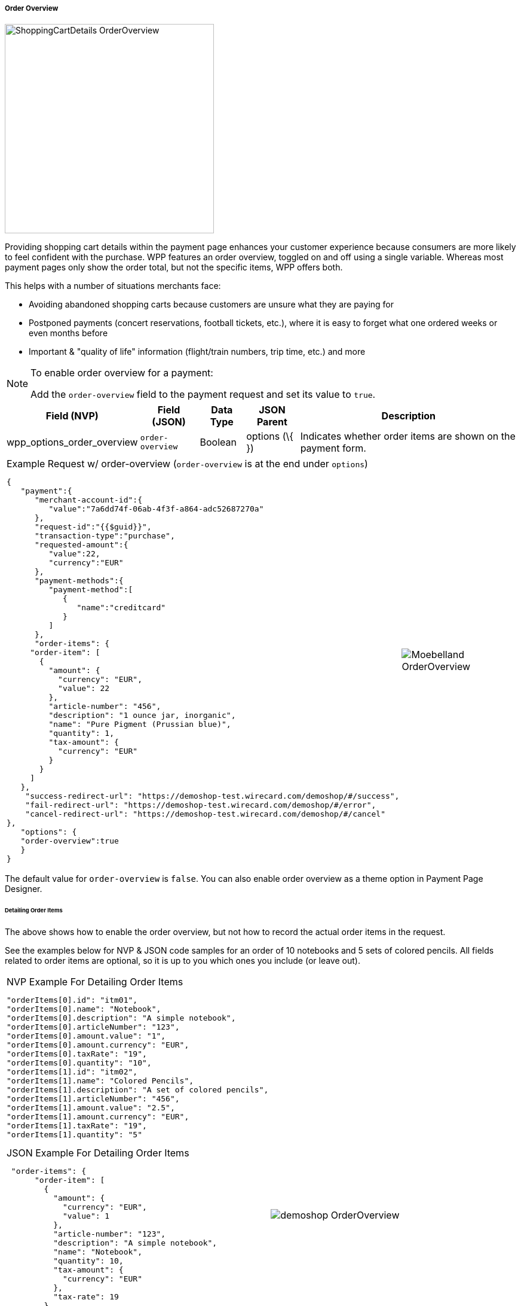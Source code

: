 [#WPP_Features_OrderOverview]

===== Order Overview

image::images/03-01-06-01-order-overview/ShoppingCartDetails_OrderOverview.jpg[float=right, width=350, Show Shopping Cart Details]

Providing shopping cart details within the payment page enhances your
customer experience because consumers are more likely to feel confident
with the purchase. WPP features an order overview, toggled on and off
using a single variable. Whereas most payment pages only show the order
total, but not the specific items, WPP offers both.

This helps with a number of situations merchants face:

* Avoiding abandoned shopping carts because customers are unsure what
they are paying for
* Postponed payments (concert reservations, football tickets, etc.),
where it is easy to forget what one ordered weeks or even months before
* Important & "quality of life" information (flight/train numbers, trip
time, etc.) and more

//-

[NOTE]
.To enable order overview for a payment:
====
Add the ``order-overview`` field to the payment request and set its
value to ``true``.
====


[cols="v,v,,,"]
[%autowidth]
|===
|Field (NVP) | Field (JSON) | Data Type | JSON Parent | Description

| wpp_options_order_overview | ``order-overview`` | Boolean | options (\{ }) | Indicates whether order items are shown on the payment form.
|===

[cols="a,a", %autowidth, frame="none", grid="none"]
|===
a| .Example Request w/ order-overview (``order-overview`` is at the end under ``options``)

[source,JSON]
----
{
   "payment":{
      "merchant-account-id":{
         "value":"7a6dd74f-06ab-4f3f-a864-adc52687270a"
      },
      "request-id":"{{$guid}}",
      "transaction-type":"purchase",
      "requested-amount":{
         "value":22,
         "currency":"EUR"
      },
      "payment-methods":{
         "payment-method":[
            {
               "name":"creditcard"
            }
         ]
      },
      "order-items": {
     "order-item": [
       {
         "amount": {
           "currency": "EUR",
           "value": 22
         },
         "article-number": "456",
         "description": "1 ounce jar, inorganic",
         "name": "Pure Pigment (Prussian blue)",
         "quantity": 1,
         "tax-amount": {
           "currency": "EUR"
         }
       }
     ]
   },
    "success-redirect-url": "https://demoshop-test.wirecard.com/demoshop/#/success",
    "fail-redirect-url": "https://demoshop-test.wirecard.com/demoshop/#/error",
    "cancel-redirect-url": "https://demoshop-test.wirecard.com/demoshop/#/cancel"
},
   "options": {
   "order-overview":true
   }
}
----
|image:images/03-01-06-01-order-overview/Moebelland_OrderOverview.png[float=right, Sample Request]
|===
 
The default value for ``order-overview`` is ``false``. You can also enable
order overview as a theme option in Payment Page Designer.

[#WPP_Features_OrderOverview_DetailingOrderItems]
====== Detailing Order Items

The above shows how to enable the order overview, but not how to record
the actual order items in the request.

See the examples below for NVP & JSON code samples for an order of 10
notebooks and 5 sets of colored pencils. All fields related to order
items are optional, so it is up to you which ones you include (or leave
out).

[cols="a,a", %autowidth, frame="none", grid="none"]
|===
a| .NVP Example For Detailing Order Items
[source]
----
"orderItems[0].id": "itm01",
"orderItems[0].name": "Notebook",
"orderItems[0].description": "A simple notebook",
"orderItems[0].articleNumber": "123",
"orderItems[0].amount.value": "1",
"orderItems[0].amount.currency": "EUR",
"orderItems[0].taxRate": "19",
"orderItems[0].quantity": "10",
"orderItems[1].id": "itm02",
"orderItems[1].name": "Colored Pencils",
"orderItems[1].description": "A set of colored pencils",
"orderItems[1].articleNumber": "456",
"orderItems[1].amount.value": "2.5",
"orderItems[1].amount.currency": "EUR",
"orderItems[1].taxRate": "19",
"orderItems[1].quantity": "5"
----

.JSON Example For Detailing Order Items

[source, JSON, syntaxhighlighter-pre]
----
 "order-items": {
      "order-item": [
        {
          "amount": {
            "currency": "EUR",
            "value": 1
          },
          "article-number": "123",
          "description": "A simple notebook",
          "name": "Notebook",
          "quantity": 10,
          "tax-amount": {
            "currency": "EUR"
          },
          "tax-rate": 19
        },
        {
          "amount": {
            "currency": "EUR",
            "value": 2.5
          },
          "article-number": "456",
          "description": "A set of colored pencils",
          "name": "Colored Pencils",
          "quantity": 5,
          "tax-amount": {
            "currency": "EUR"
          },
          "tax-rate": 19
        }
      ]
    }
----
| image:images/03-01-06-01-order-overview/demoshop_OrderOverview.png[float=right, Detailing Order Items]
|===
